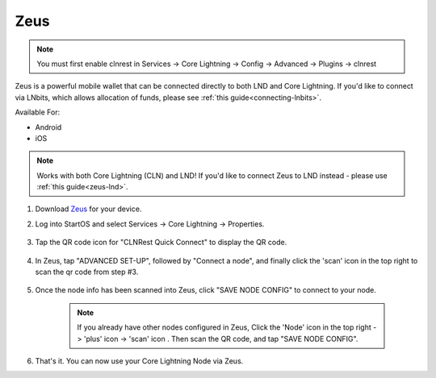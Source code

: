 .. _zeus-cln:

Zeus
----
.. note:: You must first enable clnrest in Services -> Core Lightning -> Config -> Advanced -> Plugins -> clnrest

    
Zeus is a powerful mobile wallet that can be connected directly to both LND and Core Lightning. If you'd like to connect via LNbits, which allows allocation of funds, please see :ref:`this guide<connecting-lnbits>`.

Available For:

- Android
- iOS

.. note:: Works with both Core Lightning (CLN) and LND! If you'd like to connect Zeus to LND instead - please use :ref:`this guide<zeus-lnd>`.


#. Download `Zeus <https://zeusln.app/>`_ for your device.


#. Log into StartOS and select Services -> Core Lightning -> Properties.

    .. figure:: /_static/images/lightning/zeus-cln-direct-step3.png
        :width: 60%

#. Tap the QR code icon for "CLNRest Quick Connect" to display the QR code.

    .. figure:: /_static/images/lightning/zeus-cln-direct-step4.png
        :width: 60%

#. In Zeus, tap "ADVANCED SET-UP", followed by "Connect a node", and finally click the 'scan' icon in the top right to scan the qr code from step #3.

    .. figure:: /_static/images/lightning/zeus-cln-direct-step5.png
        :width: 60%

#. Once the node info has been scanned into Zeus, click "SAVE NODE CONFIG" to connect to your node.

    .. figure:: /_static/images/lightning/zeus-cln-direct-step6.png
        :width: 40%

    .. note:: If you already have other nodes configured in Zeus, Click the 'Node' icon in the top right -> 'plus' icon -> 'scan' icon . Then scan the QR code, and tap "SAVE NODE CONFIG".

    .. figure:: /_static/images/lightning/zeus-cln-direct-step7.png
        :width: 40%

#. That's it. You can now use your Core Lightning Node via Zeus.
